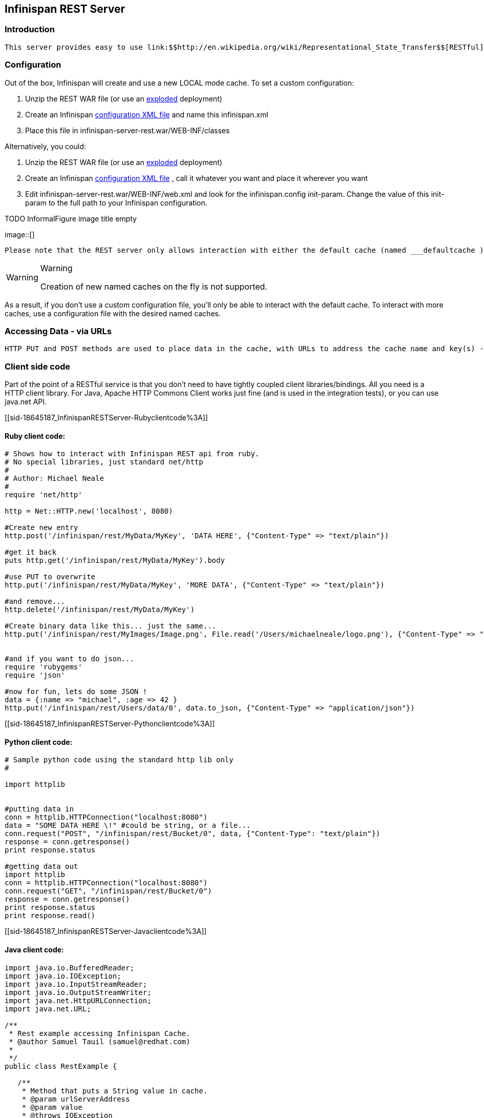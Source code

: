 [[sid-18645187]]

==  Infinispan REST Server

[[sid-18645187_InfinispanRESTServer-Introduction]]


=== Introduction

 This server provides easy to use link:$$http://en.wikipedia.org/wiki/Representational_State_Transfer$$[RESTful] HTTP access to the Infinispan data grid, build on RESTEasy.  This application is delivered (currently) as a war, which you can deploy to a servlet container (as many instances as you need). 

[[sid-18645187_InfinispanRESTServer-Configuration]]


=== Configuration

Out of the box, Infinispan will create and use a new LOCAL mode cache. To set a custom configuration:


.  Unzip the REST WAR file (or use an link:$$http://community.jboss.org/docs/DOC-9719$$[exploded] deployment) 


.  Create an Infinispan link:$$https://docs.jboss.org/author/pages/viewpage.action?pageId=3737143$$[configuration XML file] and name this infinispan.xml 


.  Place this file in infinispan-server-rest.war/WEB-INF/classes 

Alternatively, you could:


.  Unzip the REST WAR file (or use an link:$$http://community.jboss.org/docs/DOC-9719$$[exploded] deployment) 


.  Create an Infinispan link:$$https://docs.jboss.org/author/pages/viewpage.action?pageId=3737143$$[configuration XML file] , call it whatever you want and place it wherever you want 


.  Edit infinispan-server-rest.war/WEB-INF/web.xml and look for the infinispan.config init-param. Change the value of this init-param to the full path to your Infinispan configuration. 

 
.TODO InformalFigure image title empty
image::[]

 

 Please note that the REST server only allows interaction with either the default cache (named ___defaultcache ) or one of the named caches in the configuration file. This is because the REST server starts the default and pre-defined caches on startup in order to provide consistent behaivor. 


[WARNING]
.Warning
==== 
Creation of new named caches on the fly is not supported.


==== 


As a result, if you don't use a custom configuration file, you'll only be able to interact with the default cache. To interact with more caches, use a configuration file with the desired named caches.

[[sid-18645187_InfinispanRESTServer-AccessingDataviaURLs]]


=== Accessing Data - via URLs

 HTTP PUT and POST methods are used to place data in the cache, with URLs to address the cache name and key(s) - the data being the body of the request (the data can be anything you like). It is important that a Content-Type header is set. GET/HEAD are used to retrieve data link:$$https://docs.jboss.org/author/pages/viewpage.action?pageId=3737132$$[Please see here for the details] . Other headers are used to control the cache settings and behaviour (detailed in that link). 

[[sid-18645187_InfinispanRESTServer-Clientsidecode]]


=== Client side code

Part of the point of a RESTful service is that you don't need to have tightly coupled client libraries/bindings. All you need is a HTTP client library. For Java, Apache HTTP Commons Client works just fine (and is used in the integration tests), or you can use java.net API.

[[sid-18645187_InfinispanRESTServer-Rubyclientcode%3A]]


==== Ruby client code:


----
# Shows how to interact with Infinispan REST api from ruby.
# No special libraries, just standard net/http
#
# Author: Michael Neale
#
require 'net/http'

http = Net::HTTP.new('localhost', 8080)

#Create new entry
http.post('/infinispan/rest/MyData/MyKey', 'DATA HERE', {"Content-Type" => "text/plain"})

#get it back
puts http.get('/infinispan/rest/MyData/MyKey').body

#use PUT to overwrite
http.put('/infinispan/rest/MyData/MyKey', 'MORE DATA', {"Content-Type" => "text/plain"})

#and remove...
http.delete('/infinispan/rest/MyData/MyKey')

#Create binary data like this... just the same...
http.put('/infinispan/rest/MyImages/Image.png', File.read('/Users/michaelneale/logo.png'), {"Content-Type" => "image/png"})


#and if you want to do json...
require 'rubygems'
require 'json'

#now for fun, lets do some JSON !
data = {:name => "michael", :age => 42 }
http.put('/infinispan/rest/Users/data/0', data.to_json, {"Content-Type" => "application/json"})

----

[[sid-18645187_InfinispanRESTServer-Pythonclientcode%3A]]


==== Python client code:


----

# Sample python code using the standard http lib only
#

import httplib


#putting data in
conn = httplib.HTTPConnection("localhost:8080")
data = "SOME DATA HERE \!" #could be string, or a file...
conn.request("POST", "/infinispan/rest/Bucket/0", data, {"Content-Type": "text/plain"})
response = conn.getresponse()
print response.status

#getting data out
import httplib
conn = httplib.HTTPConnection("localhost:8080")
conn.request("GET", "/infinispan/rest/Bucket/0")
response = conn.getresponse()
print response.status
print response.read()

----

[[sid-18645187_InfinispanRESTServer-Javaclientcode%3A]]


==== Java client code:


[listing]
....

import java.io.BufferedReader;
import java.io.IOException;
import java.io.InputStreamReader;
import java.io.OutputStreamWriter;
import java.net.HttpURLConnection;
import java.net.URL;

/**
 * Rest example accessing Infinispan Cache.
 * @author Samuel Tauil (samuel@redhat.com)
 *
 */
public class RestExample {

   /**
    * Method that puts a String value in cache.
    * @param urlServerAddress
    * @param value
    * @throws IOException
    */
   public void putMethod(String urlServerAddress, String value) throws IOException {
      System.out.println("----------------------------------------");
      System.out.println("Executing PUT");
      System.out.println("----------------------------------------");
      URL address = new URL(urlServerAddress);
      System.out.println("executing request " + urlServerAddress);
      HttpURLConnection connection = (HttpURLConnection) address.openConnection();
      System.out.println("Executing put method of value: " + value);
      connection.setRequestMethod("PUT");
      connection.setRequestProperty("Content-Type", "text/plain");
      connection.setDoOutput(true);

      OutputStreamWriter outputStreamWriter = new OutputStreamWriter(connection.getOutputStream());
      outputStreamWriter.write(value);
         
      connection.connect();
      outputStreamWriter.flush();
       
      System.out.println("----------------------------------------");
      System.out.println(connection.getResponseCode() + " " + connection.getResponseMessage());
      System.out.println("----------------------------------------");
         
      connection.disconnect();
   }

   /**
    * Method that gets an value by a key in url as param value.
    * @param urlServerAddress
    * @return String value
    * @throws IOException
    */
   public String getMethod(String urlServerAddress) throws IOException {
      String line = new String();
      StringBuilder stringBuilder = new StringBuilder();

      System.out.println("----------------------------------------");
      System.out.println("Executing GET");
      System.out.println("----------------------------------------");

      URL address = new URL(urlServerAddress);
      System.out.println("executing request " + urlServerAddress);

      HttpURLConnection connection = (HttpURLConnection) address.openConnection();
      connection.setRequestMethod("GET");
      connection.setRequestProperty("Content-Type", "text/plain");
      connection.setDoOutput(true);

      BufferedReader&nbsp; bufferedReader = new BufferedReader(new InputStreamReader(connection.getInputStream()));

      connection.connect();

      while ((line = bufferedReader.readLine()) \!= null) {
         stringBuilder.append(line + '\n');
      }

      System.out.println("Executing get method of value: " + stringBuilder.toString());

      System.out.println("----------------------------------------");
      System.out.println(connection.getResponseCode() + " " + connection.getResponseMessage());
      System.out.println("----------------------------------------");

      connection.disconnect();

      return stringBuilder.toString();
   }

   /**
    * Main method example.
    * @param args
    * @throws IOException
    */
   public static void main(String\[\] args) throws IOException {
      //Attention to the cache name "cacheX" it was configured in xml file with tag <namedCache name="cacheX">
      RestExample restExample = new RestExample();
      restExample.putMethod("http://localhost:8080/infinispan/rest/cacheX/1", "Infinispan REST Test");
      restExample.getMethod("http://localhost:8080/infinispan/rest/cacheX/1");         
   }
}

....

[[sid-18645187_InfinispanRESTServer-Future%3A]]


=== Future:


* Sample persistence options to make this a long term data grid


* Query and indexing (of known MIME types, and JSON, XML etc)


* Returning both lists of buckets + entries as &lt;link&gt; relations (where it makes sense)


* Monitoring of stats via Web interface


* (optional: WADL?)

